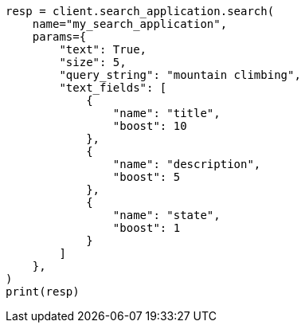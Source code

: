 // This file is autogenerated, DO NOT EDIT
// search/search-your-data/search-application-api.asciidoc:572

[source, python]
----
resp = client.search_application.search(
    name="my_search_application",
    params={
        "text": True,
        "size": 5,
        "query_string": "mountain climbing",
        "text_fields": [
            {
                "name": "title",
                "boost": 10
            },
            {
                "name": "description",
                "boost": 5
            },
            {
                "name": "state",
                "boost": 1
            }
        ]
    },
)
print(resp)
----

